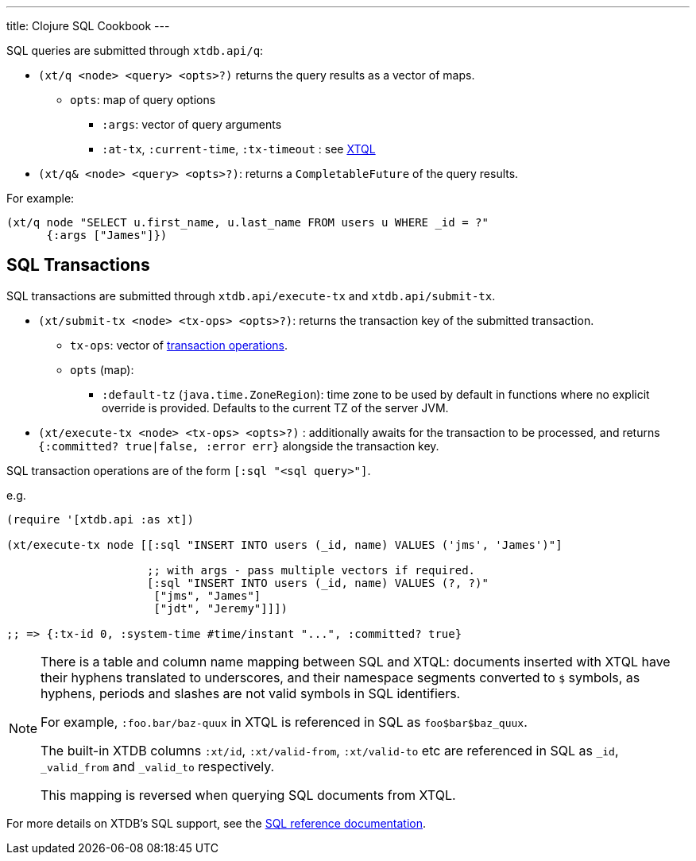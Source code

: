 ---
title: Clojure SQL Cookbook
---

SQL queries are submitted through `xtdb.api/q`:

* `(xt/q <node> <query> <opts>?)` returns the query results as a vector of maps.
** `opts`: map of query options
*** `:args`: vector of query arguments
*** `:at-tx`, `:current-time`, `:tx-timeout` : see link:/reference/main/xtql/queries#basis[XTQL]
* `(xt/q& <node> <query> <opts>?)`: returns a `CompletableFuture` of the query results.

For example:

[source,clojure]
----
(xt/q node "SELECT u.first_name, u.last_name FROM users u WHERE _id = ?"
      {:args ["James"]})
----

[#txs]
== SQL Transactions

SQL transactions are submitted through `xtdb.api/execute-tx` and `xtdb.api/submit-tx`.

* `(xt/submit-tx <node> <tx-ops> <opts>?)`: returns the transaction key of the submitted transaction.
** `tx-ops`: vector of link:#tx-ops[transaction operations].
** `opts` (map):
*** `:default-tz` (`java.time.ZoneRegion`): time zone to be used by default in functions where no explicit override is provided.
    Defaults to the current TZ of the server JVM.
* `(xt/execute-tx <node> <tx-ops> <opts>?)` : additionally awaits for the transaction to be processed, and returns `{:committed? true|false, :error err}` alongside the transaction key.

SQL transaction operations are of the form `[:sql "<sql query>"]`.

e.g.

[source,clojure]
----
(require '[xtdb.api :as xt])

(xt/execute-tx node [[:sql "INSERT INTO users (_id, name) VALUES ('jms', 'James')"]

                     ;; with args - pass multiple vectors if required.
                     [:sql "INSERT INTO users (_id, name) VALUES (?, ?)"
                      ["jms", "James"]
                      ["jdt", "Jeremy"]]])

;; => {:tx-id 0, :system-time #time/instant "...", :committed? true}
----

[NOTE]
====
There is a table and column name mapping between SQL and XTQL: documents inserted with XTQL have their hyphens translated to underscores, and their namespace segments converted to `$` symbols, as hyphens, periods and slashes are not valid symbols in SQL identifiers.

For example, `:foo.bar/baz-quux` in XTQL is referenced in SQL as `foo$bar$baz_quux`.

The built-in XTDB columns `:xt/id`, `:xt/valid-from`, `:xt/valid-to` etc are referenced in SQL as `_id`, `_valid_from` and `_valid_to` respectively.

This mapping is reversed when querying SQL documents from XTQL.
====

For more details on XTDB's SQL support, see the link:/reference/main/sql/queries[SQL reference documentation].
